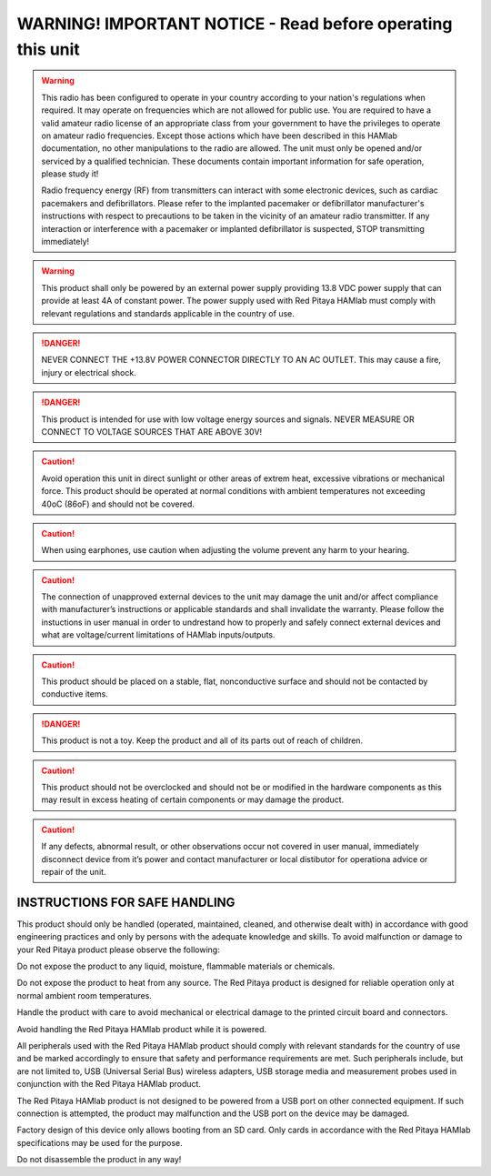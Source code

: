 
WARNING! IMPORTANT NOTICE - Read before operating this unit 
###########################################################

.. warning::

    This radio has been configured to operate in your country according to your nation's regulations when required. It may operate on frequencies which are not allowed for public use.
    You are required to have a valid amateur radio license of an appropriate class from your government to have the privileges to operate on amateur radio frequencies.
    Except those actions which have been described in this HAMlab documentation, no other manipulations to the radio are allowed. The unit must only be opened and/or serviced by a qualified technician.
    These documents contain important information for safe operation, please study it!


    Radio frequency energy (RF) from transmitters can interact with some electronic devices, such as cardiac pacemakers and defibrillators. 
    Please refer to the implanted pacemaker or defibrillator manufacturer's instructions with respect to precautions to be taken in the vicinity of an amateur radio transmitter. 
    If any interaction or interference with a pacemaker or implanted defibrillator is suspected, STOP transmitting immediately!

.. warning ::

	This product shall only be powered by an external power supply providing 13.8 VDC power supply that can provide at least 4A of constant power.
	The power supply used with Red Pitaya HAMlab must comply with relevant regulations and standards applicable in the country of use. 
	

.. danger ::	
	
	NEVER CONNECT THE +13.8V POWER CONNECTOR DIRECTLY TO AN AC OUTLET. This may cause a fire, injury or electrical shock.


.. danger ::
	This product is intended for use with low voltage energy sources and signals. NEVER MEASURE OR CONNECT TO VOLTAGE SOURCES THAT ARE ABOVE 30V!


.. caution ::

	Avoid operation this unit in direct sunlight or other areas of extrem heat, excessive vibrations or mechanical force. This product should be operated at normal conditions with ambient temperatures not exceeding 40oC (86oF) and should not be covered.

.. caution ::

	When using earphones, use caution when adjusting the volume prevent any harm to your hearing.

.. caution ::

	The connection of unapproved external devices to the unit may damage the unit and/or affect compliance with manufacturer’s instructions or applicable standards and shall invalidate the warranty.
	Please follow the instuctions in user manual in order to undrestand how to properly and safely connect external devices and what are voltage/current limitations of HAMlab inputs/outputs.

.. caution ::

	This product should be placed on a stable, flat, nonconductive surface and should not be contacted by conductive items.

.. danger ::

	This product is not a toy. Keep the product and all of its parts out of reach of children.

.. caution ::

	This product should not be overclocked and should not be or modified in the hardware components as this may result in excess heating of certain components or may damage the product.

.. caution ::

	If any defects, abnormal result, or other observations occur not covered in user manual, immediately disconnect device from it’s power and contact manufacturer or local distibutor for operationa advice or repair of the unit.


INSTRUCTIONS FOR SAFE HANDLING
++++++++++++++++++++++++++++++

This product should only be handled (operated, maintained, cleaned, and otherwise dealt with) in accordance with good engineering practices and only by persons with the adequate knowledge and skills.
To avoid malfunction or damage to your Red Pitaya product please observe the following:

Do not expose the product to any liquid, moisture, flammable materials or chemicals.

Do not expose the product to heat from any source. The Red Pitaya product is designed for reliable operation only at normal ambient room temperatures.

Handle the product with care to avoid mechanical or electrical damage to the printed circuit board and connectors.

Avoid handling the Red Pitaya HAMlab product while it is powered.
	
All peripherals used with the Red Pitaya HAMlab product should comply with relevant standards for the country of use and be marked accordingly to ensure that safety and performance requirements are met. Such peripherals include, but are not limited to, USB (Universal Serial Bus) wireless adapters, USB storage media and measurement probes used in conjunction with the Red Pitaya HAMlab product.
	
The Red Pitaya HAMlab product is not designed to be powered from a USB port on other connected equipment. If such connection is attempted, the product may malfunction and the USB port on the device may be damaged.
	
Factory design of this device only allows booting from an SD card. Only cards in accordance with the Red Pitaya HAMlab specifications may be used for the purpose.

Do not disassemble the product in any way!
